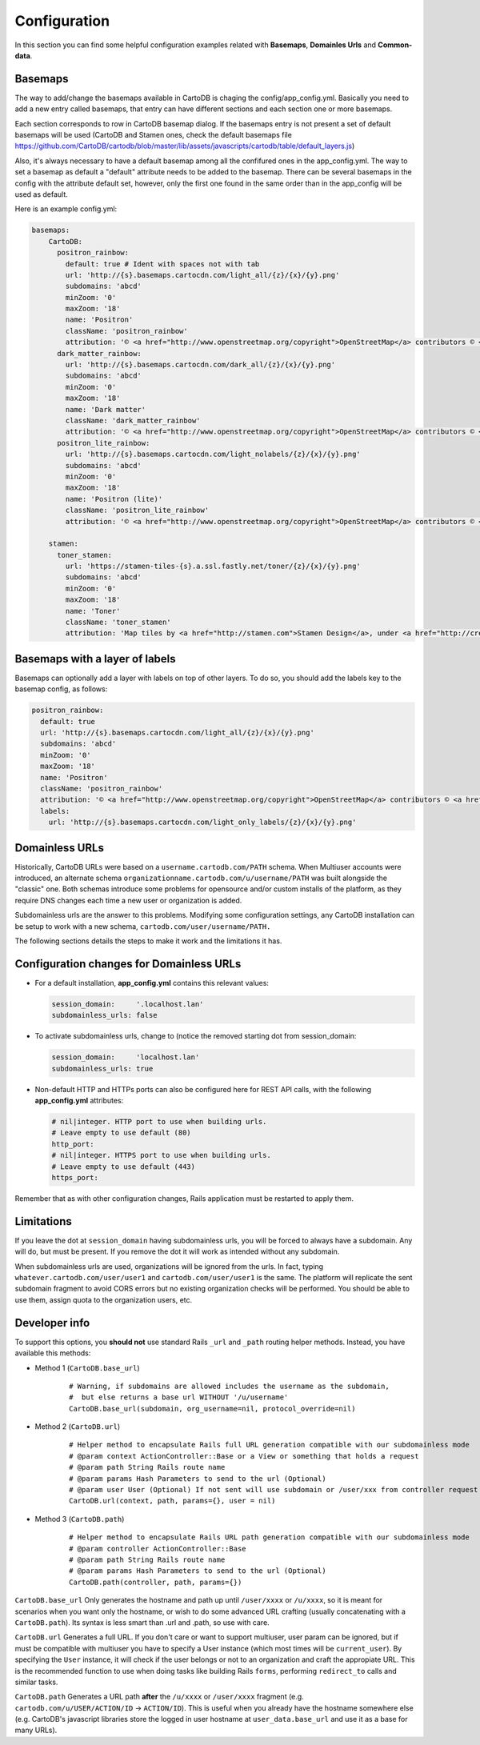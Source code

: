 Configuration
=============

In this section you can find some helpful configuration examples related with **Basemaps**,
**Domainles Urls** and **Common-data**.

Basemaps
--------

The way to add/change the basemaps available in CartoDB is chaging the
config/app_config.yml. Basically you need to add a new entry called basemaps,
that entry can have different sections and each section one or more basemaps.

Each section corresponds to row in CartoDB basemap dialog. If the basemaps entry
is not present a set of default basemaps will be used (CartoDB and Stamen ones,
check the default basemaps file
https://github.com/CartoDB/cartodb/blob/master/lib/assets/javascripts/cartodb/table/default_layers.js)

Also, it's always necessary to have a default basemap among all the confifured
ones in the app_config.yml. The way to set a basemap as default a "default"
attribute needs to be added to the basemap. There can be several basemaps in the
config with the attribute default set, however, only the first one found in the
same order than in the app_config will be used as default.

Here is an example config.yml:

.. code-block:: yaml

  basemaps:
      CartoDB:
        positron_rainbow:
          default: true # Ident with spaces not with tab
          url: 'http://{s}.basemaps.cartocdn.com/light_all/{z}/{x}/{y}.png'
          subdomains: 'abcd'
          minZoom: '0'
          maxZoom: '18'
          name: 'Positron'
          className: 'positron_rainbow'
          attribution: '© <a href="http://www.openstreetmap.org/copyright">OpenStreetMap</a> contributors © <a href= "http://cartodb.com/attributions#basemaps">CartoDB</a>'
        dark_matter_rainbow:
          url: 'http://{s}.basemaps.cartocdn.com/dark_all/{z}/{x}/{y}.png'
          subdomains: 'abcd'
          minZoom: '0'
          maxZoom: '18'
          name: 'Dark matter'
          className: 'dark_matter_rainbow'
          attribution: '© <a href="http://www.openstreetmap.org/copyright">OpenStreetMap</a> contributors © <a href="http://cartodb.com/attributions#basemaps">CartoDB</a>'
        positron_lite_rainbow:
          url: 'http://{s}.basemaps.cartocdn.com/light_nolabels/{z}/{x}/{y}.png'
          subdomains: 'abcd'
          minZoom: '0'
          maxZoom: '18'
          name: 'Positron (lite)'
          className: 'positron_lite_rainbow'
          attribution: '© <a href="http://www.openstreetmap.org/copyright">OpenStreetMap</a> contributors © <a href="http://cartodb.com/attributions#basemaps">CartoDB</a>'

      stamen:
        toner_stamen:
          url: 'https://stamen-tiles-{s}.a.ssl.fastly.net/toner/{z}/{x}/{y}.png'
          subdomains: 'abcd'
          minZoom: '0'
          maxZoom: '18'
          name: 'Toner'
          className: 'toner_stamen'
          attribution: 'Map tiles by <a href="http://stamen.com">Stamen Design</a>, under <a href="http://creativecommons.org/licenses/by/3.0">CC BY 3.0</a>. Data by <a href="http://openstreetmap.org">OpenStreetMap</a>, under <a href="http://www.openstreetmap.org/copyright">ODbL</a>.'

Basemaps with a layer of labels
-------------------------------
Basemaps can optionally add a layer with labels on top of other layers. To do so,
you should add the labels key to the basemap config, as follows:

.. code-block:: yaml

  positron_rainbow:
    default: true
    url: 'http://{s}.basemaps.cartocdn.com/light_all/{z}/{x}/{y}.png'
    subdomains: 'abcd'
    minZoom: '0'
    maxZoom: '18'
    name: 'Positron'
    className: 'positron_rainbow'
    attribution: '© <a href="http://www.openstreetmap.org/copyright">OpenStreetMap</a> contributors © <a href= "http://cartodb.com/attributions#basemaps">CartoDB</a>'
    labels:
      url: 'http://{s}.basemaps.cartocdn.com/light_only_labels/{z}/{x}/{y}.png'

Domainless URLs
---------------

Historically, CartoDB URLs were based on a ``username.cartodb.com/PATH`` schema.
When Multiuser accounts were introduced, an alternate schema
``organizationname.cartodb.com/u/username/PATH`` was built alongside the "classic" one.
Both schemas introduce some problems for opensource and/or custom installs of the platform,
as they require DNS changes each time a new user or organization is added.

Subdomainless urls are the answer to this problems. Modifying some configuration settings,
any CartoDB installation can be setup to work with a new schema, ``cartodb.com/user/username/PATH.``

The following sections details the steps to make it work and the limitations it has.

Configuration changes for Domainless URLs
------------------------------------------

* For a default installation, **app_config.yml** contains this relevant values:

  .. code-block:: yaml

    session_domain:     '.localhost.lan'
    subdomainless_urls: false

* To activate subdomainless urls, change to (notice the removed starting dot from session_domain:

  .. code-block:: yaml

    session_domain:     'localhost.lan'
    subdomainless_urls: true


* Non-default HTTP and HTTPs ports can also be configured here for REST API calls, with the following **app_config.yml** attributes:

  .. code-block:: yaml

    # nil|integer. HTTP port to use when building urls.
    # Leave empty to use default (80)
    http_port:
    # nil|integer. HTTPS port to use when building urls.
    # Leave empty to use default (443)
    https_port:

Remember that as with other configuration changes, Rails application must be restarted to apply them.

Limitations
-----------
If you leave the dot at ``session_domain`` having subdomainless urls, you will be forced
to always have a subdomain. Any will do, but must be present. If you remove the dot it
will work as intended without any subdomain.

When subdomainless urls are used, organizations will be ignored from the urls. In fact,
typing ``whatever.cartodb.com/user/user1`` and ``cartodb.com/user/user1`` is the same. The platform
will replicate the sent subdomain fragment to avoid CORS errors but no existing organization
checks will be performed. You should be able to use them, assign quota to the organization users, etc.

Developer info
--------------
To support this options, you **should not** use standard Rails ``_url`` and ``_path`` routing helper
methods. Instead, you have available this methods:

- Method 1 (``CartoDB.base_url``)
    .. highlight:: yml

    ::

        # Warning, if subdomains are allowed includes the username as the subdomain,
        #  but else returns a base url WITHOUT '/u/username'
        CartoDB.base_url(subdomain, org_username=nil, protocol_override=nil)

- Method 2 (``CartoDB.url``)
    .. highlight:: yml

    ::

        # Helper method to encapsulate Rails full URL generation compatible with our subdomainless mode
        # @param context ActionController::Base or a View or something that holds a request
        # @param path String Rails route name
        # @param params Hash Parameters to send to the url (Optional)
        # @param user User (Optional) If not sent will use subdomain or /user/xxx from controller request
        CartoDB.url(context, path, params={}, user = nil)

- Method 3 (``CartoDB.path``)
    .. highlight:: yml

    ::

        # Helper method to encapsulate Rails URL path generation compatible with our subdomainless mode
        # @param controller ActionController::Base
        # @param path String Rails route name
        # @param params Hash Parameters to send to the url (Optional)
        CartoDB.path(controller, path, params={})

``CartoDB.base_url`` Only generates the hostname and path up until ``/user/xxxx``
or ``/u/xxxx``, so it is meant for scenarios when you want only the hostname,
or wish to do some advanced URL crafting (usually concatenating with a
``CartoDB.path``). Its syntax is less smart than .url and .path, so use with care.

``CartoDB.url`` Generates a full URL. If you don't care or want to support multiuser,
user param can be ignored, but if must be compatible with multiuser you have
to specify a User instance (which most times will be ``current_user``). By specifying
the ``User`` instance, it will check if the user belongs or not to an organization and
craft the appropiate URL. This is the recommended function to use when doing tasks
like building Rails ``forms``, performing ``redirect_to`` calls and similar tasks.

``CartoDB.path`` Generates a URL path **after** the ``/u/xxxx`` or ``/user/xxxx`` fragment
(e.g. ``cartodb.com/u/USER/ACTION/ID`` -> ``ACTION/ID``). This is useful when you
already have the hostname somewhere else (e.g. CartoDB's javascript libraries
store the logged in user hostname at ``user_data.base_url`` and use it as a base for
many URLs).
